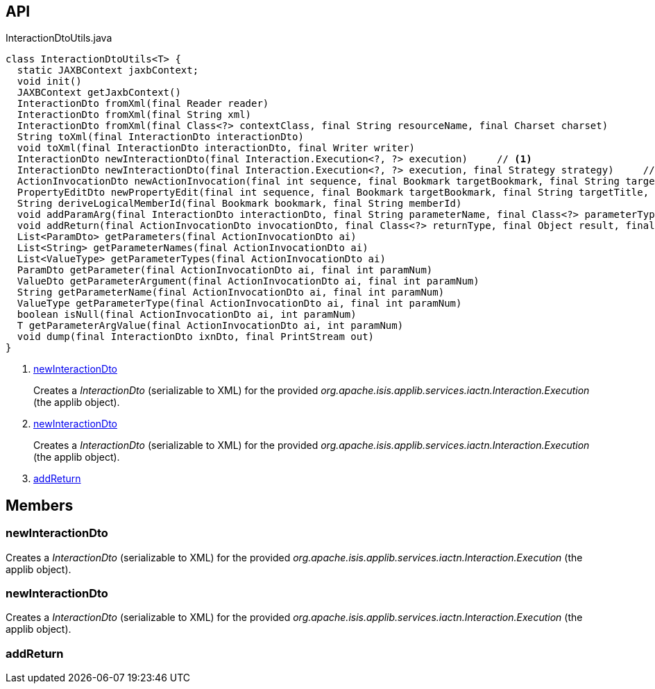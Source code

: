 :Notice: Licensed to the Apache Software Foundation (ASF) under one or more contributor license agreements. See the NOTICE file distributed with this work for additional information regarding copyright ownership. The ASF licenses this file to you under the Apache License, Version 2.0 (the "License"); you may not use this file except in compliance with the License. You may obtain a copy of the License at. http://www.apache.org/licenses/LICENSE-2.0 . Unless required by applicable law or agreed to in writing, software distributed under the License is distributed on an "AS IS" BASIS, WITHOUT WARRANTIES OR  CONDITIONS OF ANY KIND, either express or implied. See the License for the specific language governing permissions and limitations under the License.

== API

[source,java]
.InteractionDtoUtils.java
----
class InteractionDtoUtils<T> {
  static JAXBContext jaxbContext;
  void init()
  JAXBContext getJaxbContext()
  InteractionDto fromXml(final Reader reader)
  InteractionDto fromXml(final String xml)
  InteractionDto fromXml(final Class<?> contextClass, final String resourceName, final Charset charset)
  String toXml(final InteractionDto interactionDto)
  void toXml(final InteractionDto interactionDto, final Writer writer)
  InteractionDto newInteractionDto(final Interaction.Execution<?, ?> execution)     // <.>
  InteractionDto newInteractionDto(final Interaction.Execution<?, ?> execution, final Strategy strategy)     // <.>
  ActionInvocationDto newActionInvocation(final int sequence, final Bookmark targetBookmark, final String targetTitle, final String actionIdentifier, final List<ParamDto> parameterDtos, final String user)
  PropertyEditDto newPropertyEdit(final int sequence, final Bookmark targetBookmark, final String targetTitle, final String propertyIdentifier, final ValueWithTypeDto newValueDto, final String user)
  String deriveLogicalMemberId(final Bookmark bookmark, final String memberId)
  void addParamArg(final InteractionDto interactionDto, final String parameterName, final Class<?> parameterType, final Object arg, final BookmarkService bookmarkService)
  void addReturn(final ActionInvocationDto invocationDto, final Class<?> returnType, final Object result, final BookmarkService bookmarkService)     // <.>
  List<ParamDto> getParameters(final ActionInvocationDto ai)
  List<String> getParameterNames(final ActionInvocationDto ai)
  List<ValueType> getParameterTypes(final ActionInvocationDto ai)
  ParamDto getParameter(final ActionInvocationDto ai, final int paramNum)
  ValueDto getParameterArgument(final ActionInvocationDto ai, final int paramNum)
  String getParameterName(final ActionInvocationDto ai, final int paramNum)
  ValueType getParameterType(final ActionInvocationDto ai, final int paramNum)
  boolean isNull(final ActionInvocationDto ai, int paramNum)
  T getParameterArgValue(final ActionInvocationDto ai, int paramNum)
  void dump(final InteractionDto ixnDto, final PrintStream out)
}
----

<.> xref:#newInteractionDto[newInteractionDto]
+
--
Creates a _InteractionDto_ (serializable to XML) for the provided _org.apache.isis.applib.services.iactn.Interaction.Execution_ (the applib object).
--
<.> xref:#newInteractionDto[newInteractionDto]
+
--
Creates a _InteractionDto_ (serializable to XML) for the provided _org.apache.isis.applib.services.iactn.Interaction.Execution_ (the applib object).
--
<.> xref:#addReturn[addReturn]

== Members

[#newInteractionDto]
=== newInteractionDto

Creates a _InteractionDto_ (serializable to XML) for the provided _org.apache.isis.applib.services.iactn.Interaction.Execution_ (the applib object).

[#newInteractionDto]
=== newInteractionDto

Creates a _InteractionDto_ (serializable to XML) for the provided _org.apache.isis.applib.services.iactn.Interaction.Execution_ (the applib object).

[#addReturn]
=== addReturn

